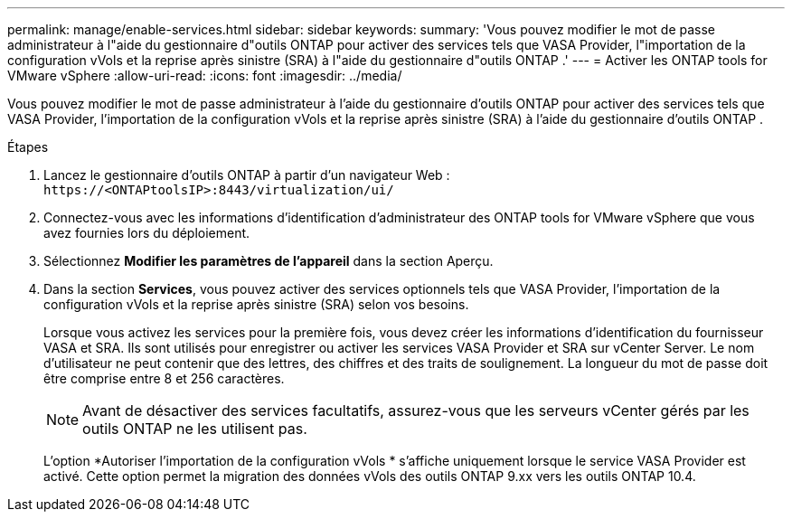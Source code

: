 ---
permalink: manage/enable-services.html 
sidebar: sidebar 
keywords:  
summary: 'Vous pouvez modifier le mot de passe administrateur à l"aide du gestionnaire d"outils ONTAP pour activer des services tels que VASA Provider, l"importation de la configuration vVols et la reprise après sinistre (SRA) à l"aide du gestionnaire d"outils ONTAP .' 
---
= Activer les ONTAP tools for VMware vSphere
:allow-uri-read: 
:icons: font
:imagesdir: ../media/


[role="lead"]
Vous pouvez modifier le mot de passe administrateur à l'aide du gestionnaire d'outils ONTAP pour activer des services tels que VASA Provider, l'importation de la configuration vVols et la reprise après sinistre (SRA) à l'aide du gestionnaire d'outils ONTAP .

.Étapes
. Lancez le gestionnaire d’outils ONTAP à partir d’un navigateur Web : `\https://<ONTAPtoolsIP>:8443/virtualization/ui/`
. Connectez-vous avec les informations d’identification d’administrateur des ONTAP tools for VMware vSphere que vous avez fournies lors du déploiement.
. Sélectionnez *Modifier les paramètres de l'appareil* dans la section Aperçu.
. Dans la section *Services*, vous pouvez activer des services optionnels tels que VASA Provider, l'importation de la configuration vVols et la reprise après sinistre (SRA) selon vos besoins.
+
Lorsque vous activez les services pour la première fois, vous devez créer les informations d'identification du fournisseur VASA et SRA.  Ils sont utilisés pour enregistrer ou activer les services VASA Provider et SRA sur vCenter Server. Le nom d'utilisateur ne peut contenir que des lettres, des chiffres et des traits de soulignement.  La longueur du mot de passe doit être comprise entre 8 et 256 caractères.

+

NOTE: Avant de désactiver des services facultatifs, assurez-vous que les serveurs vCenter gérés par les outils ONTAP ne les utilisent pas.

+
L'option *Autoriser l'importation de la configuration vVols * s'affiche uniquement lorsque le service VASA Provider est activé. Cette option permet la migration des données vVols des outils ONTAP 9.xx vers les outils ONTAP 10.4.


